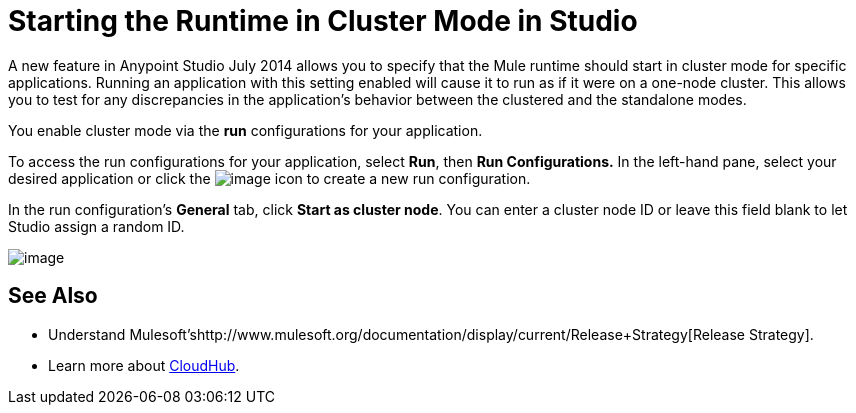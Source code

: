 = *Starting the Runtime in Cluster Mode in Studio*

A new feature in Anypoint Studio July 2014 allows you to specify that the Mule runtime should start in cluster mode for specific applications. Running an application with this setting enabled will cause it to run as if it were on a one-node cluster. This allows you to test for any discrepancies in the application's behavior between the clustered and the standalone modes.

You enable cluster mode via the *run* configurations for your application.

To access the run configurations for your application, select *Run*, then *Run Configurations.* In the left-hand pane, select your desired application or click the image:/documentation/download/attachments/122752048/new.png?version=1&modificationDate=1405444942797[image] icon to create a new run configuration.

In the run configuration's *General* tab, click *Start as cluster node*. You can enter a cluster node ID or leave this field blank to let Studio assign a random ID.

image:/documentation/download/attachments/122752048/run_config.png?version=1&modificationDate=1405444942820[image]

== See Also

* Understand Mulesoft'shttp://www.mulesoft.org/documentation/display/current/Release+Strategy[Release Strategy].
* Learn more about http://www.mulesoft.org/documentation/display/current/CloudHub[CloudHub].
